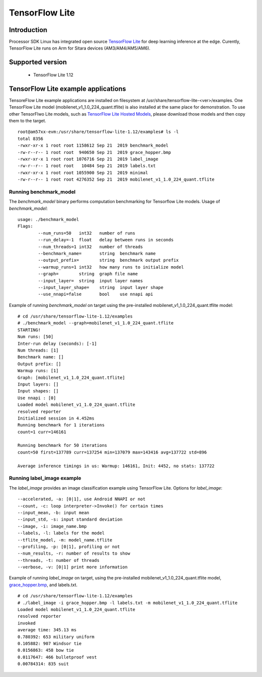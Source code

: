 TensorFlow Lite
==============================

Introduction
-------------

Processor SDK Linux has integrated open source `TensorFlow Lite <https://www.tensorflow.org/lite>`__ for deep learning inference at the edge.
Curently, TensorFlow Lite runs on Arm for Sitara devices (AM3/AM4/AM5/AM6).


Supported version
------------------

  - TensorFlow Lite 1.12

TensorFlow Lite example applications
-------------------------------------

TensoreFlow Lite example applications are installed on filesystem at /usr/share/tensorflow-lite-<ver>/examples.
One TensorFlow Lite model (mobilenet_v1_1.0_224_quant.tflite) is also installed at the same place for demonstration.
To use other TensorFlwo Lite models, such as `TensorFlow Lite Hosted Models <https://www.tensorflow.org/lite/guide/hosted_models>`__,
please download those models and then copy them to the target.

::

    root@am57xx-evm:/usr/share/tensorflow-lite-1.12/examples# ls -l
    total 8356
    -rwxr-xr-x 1 root root 1158612 Sep 21  2019 benchmark_model
    -rw-r--r-- 1 root root  940650 Sep 21  2019 grace_hopper.bmp
    -rwxr-xr-x 1 root root 1076716 Sep 21  2019 label_image
    -rw-r--r-- 1 root root   10484 Sep 21  2019 labels.txt
    -rwxr-xr-x 1 root root 1055900 Sep 21  2019 minimal
    -rw-r--r-- 1 root root 4276352 Sep 21  2019 mobilenet_v1_1.0_224_quant.tflite

Running benchmark_model
^^^^^^^^^^^^^^^^^^^^^^^

The *benchmark_model* binary performs computation benchmarking for Tensorflow Lite models. Usage of *benchmark_model*:

::

    usage: ./benchmark_model
    Flags:
            --num_runs=50   int32   number of runs
            --run_delay=-1  float   delay between runs in seconds
            --num_threads=1 int32   number of threads
            --benchmark_name=       string  benchmark name
            --output_prefix=        string  benchmark output prefix
            --warmup_runs=1 int32   how many runs to initialize model
            --graph=        string  graph file name
            --input_layer=  string  input layer names
            --input_layer_shape=    string  input layer shape
            --use_nnapi=false       bool    use nnapi api

Example of running *benchmark_model* on target using the pre-installed mobilenet_v1_1.0_224_quant.tflite model:

::

    # cd /usr/share/tensorflow-lite-1.12/examples
    # ./benchmark_model --graph=mobilenet_v1_1.0_224_quant.tflite
    STARTING!
    Num runs: [50]
    Inter-run delay (seconds): [-1]
    Num threads: [1]
    Benchmark name: []
    Output prefix: []
    Warmup runs: [1]
    Graph: [mobilenet_v1_1.0_224_quant.tflite]
    Input layers: []
    Input shapes: []
    Use nnapi : [0]
    Loaded model mobilenet_v1_1.0_224_quant.tflite
    resolved reporter
    Initialized session in 4.452ms
    Running benchmark for 1 iterations
    count=1 curr=146161

    Running benchmark for 50 iterations
    count=50 first=137789 curr=137254 min=137079 max=143416 avg=137722 std=896

    Average inference timings in us: Warmup: 146161, Init: 4452, no stats: 137722


Running label_image example
^^^^^^^^^^^^^^^^^^^^^^^^^^^

The *label_image* provides an image classification example using TensorFlow Lite.
Options for *label_image*:

::

    --accelerated, -a: [0|1], use Android NNAPI or not
    --count, -c: loop interpreter->Invoke() for certain times
    --input_mean, -b: input mean
    --input_std, -s: input standard deviation
    --image, -i: image_name.bmp
    --labels, -l: labels for the model
    --tflite_model, -m: model_name.tflite
    --profiling, -p: [0|1], profiling or not
    --num_results, -r: number of results to show
    --threads, -t: number of threads
    --verbose, -v: [0|1] print more information   

Example of running *label_image* on target, using the pre-installed mobilenet_v1_1.0_224_quant.tflite model,
`grace_hopper.bmp <https://raw.githubusercontent.com/tensorflow/tensorflow/r1.12/tensorflow/contrib/lite/examples/label_image/testdata/grace_hopper.bmp>`__, and labels.txt.

::

    # cd /usr/share/tensorflow-lite-1.12/examples
    # ./label_image -i grace_hopper.bmp -l labels.txt -m mobilenet_v1_1.0_224_quant.tflite
    Loaded model mobilenet_v1_1.0_224_quant.tflite
    resolved reporter
    invoked
    average time: 345.13 ms
    0.780392: 653 military uniform
    0.105882: 907 Windsor tie
    0.0156863: 458 bow tie
    0.0117647: 466 bulletproof vest
    0.00784314: 835 suit

